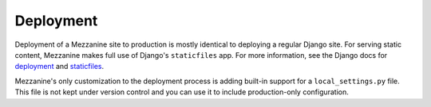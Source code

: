 ==========
Deployment
==========

Deployment of a Mezzanine site to production is mostly identical to
deploying a regular Django site. For serving static content, Mezzanine
makes full use of Django's ``staticfiles`` app. For more information,
see the Django docs for
`deployment <https://docs.djangoproject.com/en/dev/howto/deployment/>`_ and
`staticfiles <https://docs.djangoproject.com/en/dev/howto/static-files/>`_.

Mezzanine's only customization to the deployment process is adding built-in
support for a ``local_settings.py`` file. This file is not kept under version
control and you can use it to include production-only configuration.

.. versionchanged:: 5.0
   Previously Mezzanine used to ship a fabfile for automatic deployments. It
   has been removed in favor of regular Django deployment methods.
